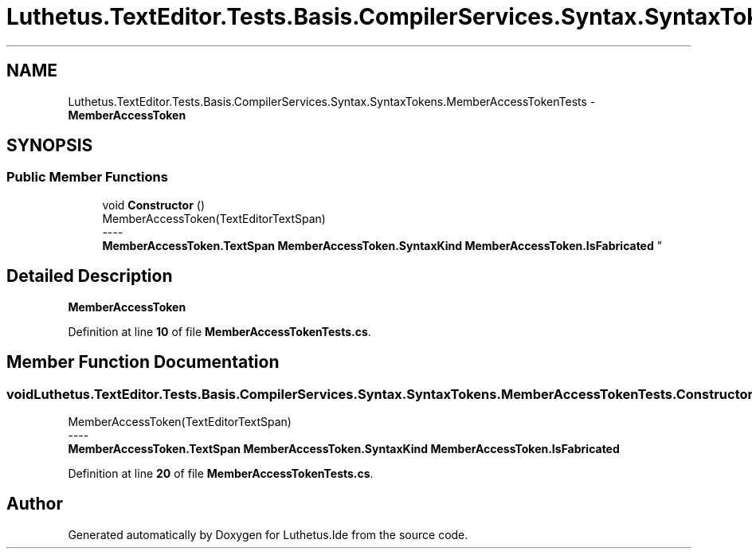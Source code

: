 .TH "Luthetus.TextEditor.Tests.Basis.CompilerServices.Syntax.SyntaxTokens.MemberAccessTokenTests" 3 "Version 1.0.0" "Luthetus.Ide" \" -*- nroff -*-
.ad l
.nh
.SH NAME
Luthetus.TextEditor.Tests.Basis.CompilerServices.Syntax.SyntaxTokens.MemberAccessTokenTests \- \fBMemberAccessToken\fP  

.SH SYNOPSIS
.br
.PP
.SS "Public Member Functions"

.in +1c
.ti -1c
.RI "void \fBConstructor\fP ()"
.br
.RI "MemberAccessToken(TextEditorTextSpan) 
.br
----
.br
 \fBMemberAccessToken\&.TextSpan\fP \fBMemberAccessToken\&.SyntaxKind\fP \fBMemberAccessToken\&.IsFabricated\fP "
.in -1c
.SH "Detailed Description"
.PP 
\fBMemberAccessToken\fP 
.PP
Definition at line \fB10\fP of file \fBMemberAccessTokenTests\&.cs\fP\&.
.SH "Member Function Documentation"
.PP 
.SS "void Luthetus\&.TextEditor\&.Tests\&.Basis\&.CompilerServices\&.Syntax\&.SyntaxTokens\&.MemberAccessTokenTests\&.Constructor ()"

.PP
MemberAccessToken(TextEditorTextSpan) 
.br
----
.br
 \fBMemberAccessToken\&.TextSpan\fP \fBMemberAccessToken\&.SyntaxKind\fP \fBMemberAccessToken\&.IsFabricated\fP 
.PP
Definition at line \fB20\fP of file \fBMemberAccessTokenTests\&.cs\fP\&.

.SH "Author"
.PP 
Generated automatically by Doxygen for Luthetus\&.Ide from the source code\&.

